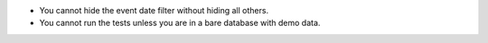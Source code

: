 * You cannot hide the event date filter without hiding all others.
* You cannot run the tests unless you are in a bare database with demo data.
